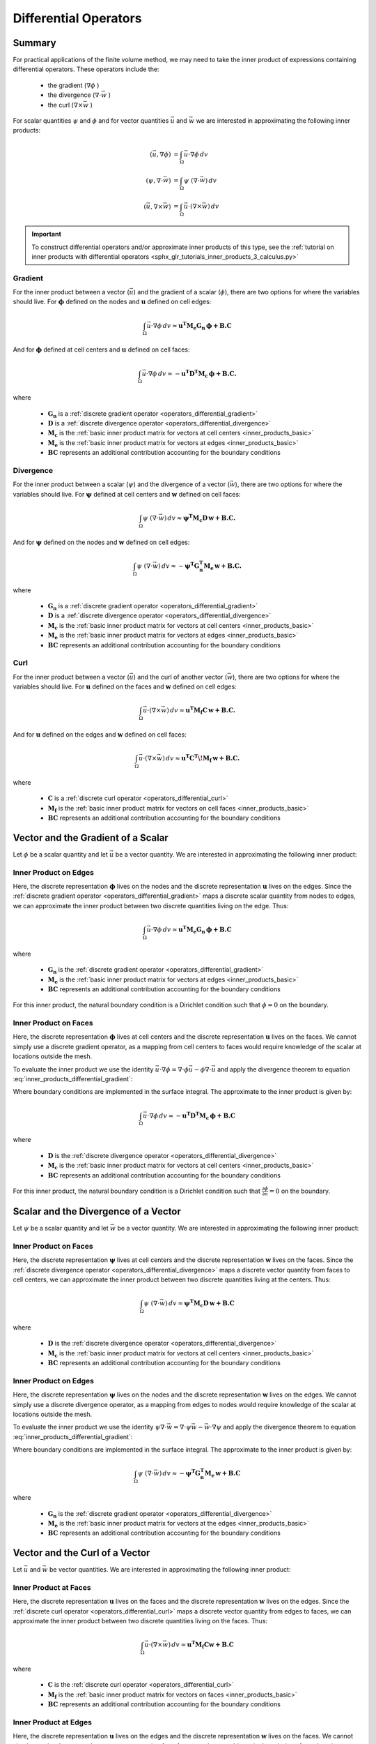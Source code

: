 .. _inner_products_differential:

Differential Operators
**********************

Summary
-------

For practical applications of the finite volume method,
we may need to take the inner product of expressions containing differential operators.
These operators include the:

    - the gradient (:math:`\nabla \phi` )
    - the divergence (:math:`\nabla \cdot \vec{w}` )
    - the curl (:math:`\nabla \times \vec{w}` )

For scalar quantities :math:`\psi` and :math:`\phi` and for vector quantities :math:`\vec{u}` and :math:`\vec{w}`
we are interested in approximating the following inner products:

.. math::
    \begin{align}
    (\vec{u}, \nabla \phi ) &= \int_\Omega \vec{u} \cdot \nabla \phi \, dv\\
    (\psi, \nabla \cdot \vec{w} ) &= \int_\Omega \psi \; (\nabla \cdot \vec{w}) \, dv \\
    (\vec{u}, \nabla \times \vec{w} ) &= \int_\Omega \vec{u} \cdot (\nabla \times \vec{w} ) \, dv
    \end{align}

.. important:: To construct differential operators and/or approximate inner products of this type, see the :ref:`tutorial on inner products with differential operators <sphx_glr_tutorials_inner_products_3_calculus.py>`

Gradient
^^^^^^^^

For the inner product between a vector (:math:`\vec{u}`) and the gradient of a scalar (:math:`\phi`),
there are two options for where the variables should live. For :math:`\boldsymbol{\phi}` defined on the nodes
and :math:`\boldsymbol{u}` defined on cell edges:

.. math::
    \int_\Omega \vec{u} \cdot \nabla \phi \, dv \approx \boldsymbol{u^T M_e G_n \, \phi + B.C}

And for :math:`\boldsymbol{\phi}` defined at cell centers and :math:`\boldsymbol{u}` defined on cell faces:

.. math::
    \int_\Omega \vec{u} \cdot \nabla \phi \, dv \approx - \boldsymbol{u^T D^T M_c \, \phi + B.C.}

where

    - :math:`\boldsymbol{G_n}` is a :ref:`discrete gradient operator <operators_differential_gradient>`
    - :math:`\boldsymbol{D}` is a :ref:`discrete divergence operator <operators_differential_divergence>`
    - :math:`\boldsymbol{M_c}` is the :ref:`basic inner product matrix for vectors at cell centers <inner_products_basic>`
    - :math:`\boldsymbol{M_e}` is the :ref:`basic inner product matrix for vectors at edges <inner_products_basic>`
    - :math:`\boldsymbol{BC}` represents an additional contribution accounting for the boundary conditions

Divergence
^^^^^^^^^^

For the inner product between a scalar (:math:`\psi`) and the divergence of a vector (:math:`\vec{w}`),
there are two options for where the variables should live. For :math:`\boldsymbol{\psi}` defined at cell centers
and :math:`\boldsymbol{w}` defined on cell faces:

.. math::
    \int_\Omega \psi \; (\nabla \cdot \vec{w}) \, dv \approx \boldsymbol{\psi^T M_c D \, w + B.C.}

And for :math:`\boldsymbol{\psi}` defined on the nodes and :math:`\boldsymbol{w}` defined on cell edges:

.. math::
    \int_\Omega \psi \; (\nabla \cdot \vec{w}) \, dv \approx - \boldsymbol{\psi^T G_n^T M_e \, w + B.C.}

where

    - :math:`\boldsymbol{G_n}` is a :ref:`discrete gradient operator <operators_differential_gradient>`
    - :math:`\boldsymbol{D}` is a :ref:`discrete divergence operator <operators_differential_divergence>`
    - :math:`\boldsymbol{M_c}` is the :ref:`basic inner product matrix for vectors at cell centers <inner_products_basic>`
    - :math:`\boldsymbol{M_e}` is the :ref:`basic inner product matrix for vectors at edges <inner_products_basic>`
    - :math:`\boldsymbol{BC}` represents an additional contribution accounting for the boundary conditions

Curl
^^^^

For the inner product between a vector (:math:`\vec{u}`) and the curl of another vector (:math:`\vec{w}`),
there are two options for where the variables should live. For :math:`\boldsymbol{u}` defined on the faces
and :math:`\boldsymbol{w}` defined on cell edges:

.. math::
    \int_\Omega \vec{u} \cdot (\nabla \times \vec{w} ) \, dv \approx \boldsymbol{u^T M_f C \, w + B.C.}

And for :math:`\boldsymbol{u}` defined on the edges and :math:`\boldsymbol{w}` defined on cell faces:

.. math::
    \int_\Omega \vec{u} \cdot (\nabla \times \vec{w} ) \, dv \approx \boldsymbol{u^T C^T \! M_f \, w + B.C.}

where

    - :math:`\boldsymbol{C}` is a :ref:`discrete curl operator <operators_differential_curl>`
    - :math:`\boldsymbol{M_f}` is the :ref:`basic inner product matrix for vectors on cell faces <inner_products_basic>`
    - :math:`\boldsymbol{BC}` represents an additional contribution accounting for the boundary conditions

Vector and the Gradient of a Scalar
-----------------------------------

Let :math:`\phi` be a scalar quantity and let :math:`\vec{u}` be a vector quantity.
We are interested in approximating the following inner product:

.. math::
    (\vec{u}, \nabla \phi ) = \int_\Omega \vec{u} \cdot \nabla \phi \, dv
    :label: inner_products_differential_gradient

Inner Product on Edges
^^^^^^^^^^^^^^^^^^^^^^

Here, the discrete representation :math:`\boldsymbol{\phi}` lives on the nodes and
the discrete representation :math:`\boldsymbol{u}` lives on the edges.
Since the :ref:`discrete gradient operator <operators_differential_gradient>` maps
a discrete scalar quantity from nodes to edges, we can approximate the inner product
between two discrete quantities living on the edge. Thus:

.. math::
    \int_\Omega \vec{u} \cdot \nabla \phi \, dv \approx \boldsymbol{u^T M_e G_n \, \phi + B.C}

where

    - :math:`\boldsymbol{G_n}` is the :ref:`discrete gradient operator <operators_differential_gradient>`
    - :math:`\boldsymbol{M_e}` is the :ref:`basic inner product matrix for vectors at edges <inner_products_basic>`
    - :math:`\boldsymbol{BC}` represents an additional contribution accounting for the boundary conditions


For this inner product, the natural boundary condition is a Dirichlet condition such that :math:`\phi = 0` on the boundary.


Inner Product on Faces
^^^^^^^^^^^^^^^^^^^^^^

Here, the discrete representation :math:`\boldsymbol{\phi}` lives at cell centers and
the discrete representation :math:`\boldsymbol{u}` lives on the faces.
We cannot simply use a discrete gradient operator, as a mapping from cell centers
to faces would require knowledge of the scalar at locations outside the mesh.

To evaluate the inner product we use the identity
:math:`\vec{u} \cdot \nabla \phi = \nabla \cdot \phi\vec{u} - \phi \nabla \cdot \vec{u}`
and apply the divergence theorem to equation :eq:`inner_products_differential_gradient`:

.. math::
    \begin{align}
    \int_\Omega \vec{u} \cdot \nabla \phi \, dv &= - \int_\Omega \phi \nabla \cdot \vec{u} \, dv + \int_\Omega \nabla \cdot \phi\vec{u} \, dv \\
    &= - \int_\Omega \phi \nabla \cdot \vec{u} \, dv + \oint_{\partial \Omega} \hat{n} \cdot \phi\vec{u} \, da
    \end{align}
    :label: inner_products_differential_gradient_centers

Where boundary conditions are implemented in the surface integral. The approximate to the inner product is given by:

.. math::
    \int_\Omega \vec{u} \cdot \nabla \phi \, dv \approx - \boldsymbol{u^T D^T M_c \, \phi + B.C}

where

    - :math:`\boldsymbol{D}` is the :ref:`discrete divergence operator <operators_differential_divergence>`
    - :math:`\boldsymbol{M_c}` is the :ref:`basic inner product matrix for vectors at cell centers <inner_products_basic>`
    - :math:`\boldsymbol{BC}` represents an additional contribution accounting for the boundary conditions


For this inner product, the natural boundary condition is a Dirichlet condition such that :math:`\frac{\partial \phi}{\partial n} = 0` on the boundary.


Scalar and the Divergence of a Vector
-------------------------------------

Let :math:`\psi` be a scalar quantity and let :math:`\vec{w}` be a vector quantity.
We are interested in approximating the following inner product:

.. math::
    (\psi, \nabla \cdot \vec{w} ) = \int_\Omega \psi \; (\nabla \cdot \vec{w}) \, dv \\
    :label: inner_products_differential_divergence


Inner Product on Faces
^^^^^^^^^^^^^^^^^^^^^^

Here, the discrete representation :math:`\boldsymbol{\psi}` lives at cell centers and
the discrete representation :math:`\boldsymbol{w}` lives on the faces.
Since the :ref:`discrete divergence operator <operators_differential_divergence>` maps
a discrete vector quantity from faces to cell centers, we can approximate the inner product
between two discrete quantities living at the centers. Thus:

.. math::
    \int_\Omega \psi \; (\nabla \cdot \vec{w}) \, dv \approx \boldsymbol{\psi^T M_c D \, w + B.C}

where

    - :math:`\boldsymbol{D}` is the :ref:`discrete divergence operator <operators_differential_divergence>` 
    - :math:`\boldsymbol{M_c}` is the :ref:`basic inner product matrix for vectors at cell centers <inner_products_basic>`
    - :math:`\boldsymbol{BC}` represents an additional contribution accounting for the boundary conditions



Inner Product on Edges
^^^^^^^^^^^^^^^^^^^^^^

Here, the discrete representation :math:`\boldsymbol{\psi}` lives on the nodes and
the discrete representation :math:`\boldsymbol{w}` lives on the edges.
We cannot simply use a discrete divergence operator, as a mapping from edges
to nodes would require knowledge of the scalar at locations outside the mesh.

To evaluate the inner product we use the identity
:math:`\psi \nabla \cdot \vec{w} = \nabla \cdot \psi\vec{w} - \vec{w} \cdot \nabla \psi`
and apply the divergence theorem to equation :eq:`inner_products_differential_gradient`:

.. math::
    \begin{align}
    \int_\Omega \psi \; (\nabla \cdot \vec{w}) \, dv &= - \int_\Omega \vec{w} \cdot \nabla \psi \, dv + \int_\Omega \nabla \cdot \psi\vec{w} \, dv \\
    &= - \int_\Omega \phi \nabla \cdot \vec{u} \, dv + \oint_{\partial \Omega} \hat{n} \cdot \phi\vec{u} \, da
    \end{align}
    :label: inner_products_differential_divergence_edges

Where boundary conditions are implemented in the surface integral. The approximate to the inner product is given by:

.. math::
    \int_\Omega \psi \; (\nabla \cdot \vec{w}) \, dv \approx - \boldsymbol{\psi^T G_n^T M_e \, w + B.C}

where

    - :math:`\boldsymbol{G_n}` is the :ref:`discrete gradient operator <operators_differential_divergence>`
    - :math:`\boldsymbol{M_e}` is the :ref:`basic inner product matrix for vectors at the edges <inner_products_basic>`
    - :math:`\boldsymbol{BC}` represents an additional contribution accounting for the boundary conditions




Vector and the Curl of a Vector
-------------------------------

Let :math:`\vec{u}` and :math:`\vec{w}` be vector quantities.
We are interested in approximating the following inner product:

.. math::
    (\vec{u}, \nabla \times \vec{w} ) = \int_\Omega \vec{u} \cdot (\nabla \times \vec{w} ) \, dv
    :label: inner_products_differential_curl


Inner Product at Faces
^^^^^^^^^^^^^^^^^^^^^^

Here, the discrete representation :math:`\boldsymbol{u}` lives on the faces and
the discrete representation :math:`\boldsymbol{w}` lives on the edges.
Since the :ref:`discrete curl operator <operators_differential_curl>` maps
a discrete vector quantity from edges to faces, we can approximate the inner product
between two discrete quantities living on the faces. Thus:

.. math::
    \int_\Omega \vec{u} \cdot (\nabla \times \vec{w}) \, dv \approx \boldsymbol{u^T M_f C w + B.C}

where

    - :math:`\boldsymbol{C}` is the :ref:`discrete curl operator <operators_differential_curl>` 
    - :math:`\boldsymbol{M_f}` is the :ref:`basic inner product matrix for vectors on faces <inner_products_basic>`
    - :math:`\boldsymbol{BC}` represents an additional contribution accounting for the boundary conditions



Inner Product at Edges
^^^^^^^^^^^^^^^^^^^^^^

Here, the discrete representation :math:`\boldsymbol{u}` lives on the edges and
the discrete representation :math:`\boldsymbol{w}` lives on the faces.
We cannot simply use the discrete curl operator, as a mapping from faces
to edges would require knowledge of :math:`\boldsymbol{w}` at locations outside the mesh.

To evaluate the inner product we use the identity
:math:`\vec{u} \cdot (\nabla \times \vec{w}) = \vec{w} \cdot (\nabla \times \vec{u}) - \nabla \cdot (\vec{u} \times \vec{w})`
and apply the divergence theorem to equation :eq:`inner_products_differential_curl`:

.. math::
    \begin{align}
    \int_\Omega \vec{u} \cdot (\nabla \times \vec{w}) \, dv &= \int_\Omega \vec{w} \cdot (\nabla \times \vec{u}) \, dv - \int_\Omega \nabla \cdot (\vec{u} \times \vec{w}) \, dv \\
    &= \int_\Omega \vec{w} \cdot (\nabla \times \vec{u}) \, dv + \oint_{\partial \Omega} \hat{n} \cdot (\vec{u} \times \vec{w}) \, da
    \end{align}
    :label: inner_products_differential_curl_edges

Where boundary conditions are implemented in the surface integral. The approximate to the inner product is given by:

.. math::
    \int_\Omega \vec{u} \cdot (\nabla \times \vec{w}) \, dv \approx \boldsymbol{u^T C^T M_f \, w + B.C}

where

    - :math:`\boldsymbol{C}` is the :ref:`discrete curl operator <operators_differential_curl>` 
    - :math:`\boldsymbol{M_f}` is the :ref:`basic inner product matrix for vectors on faces <inner_products_basic>`
    - :math:`\boldsymbol{BC}` represents an additional contribution accounting for the boundary conditions
